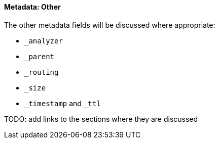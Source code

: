 ==== Metadata: Other

The other metadata fields will be discussed where appropriate:

* `_analyzer`
* `_parent`
* `_routing`
* `_size`
* `_timestamp` and `_ttl`

TODO: add links to the sections where they are discussed
